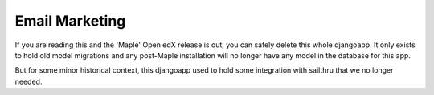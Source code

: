 Email Marketing
===============

If you are reading this and the 'Maple' Open edX release is out, you can safely delete
this whole djangoapp. It only exists to hold old model migrations and any post-Maple
installation will no longer have any model in the database for this app.

But for some minor historical context, this djangoapp used to hold some integration
with sailthru that we no longer needed.

